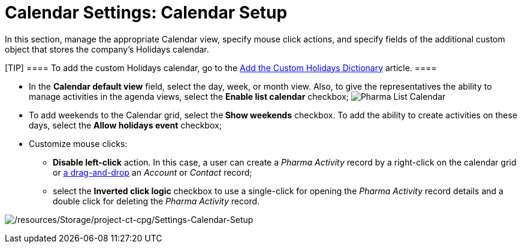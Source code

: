 = Calendar Settings: Calendar Setup

In this section, manage the appropriate Calendar view, specify mouse
click actions, and specify fields of the additional custom object that
stores the company's Holidays calendar.

[TIP] ==== To add the custom Holidays calendar, go to
the xref:add-the-custom-holidays-dictionary[Add the Custom Holidays
Dictionary] article. ====

* In the *Calendar default view* field, select the day, week, or month
view. Also, to give the representatives the ability to manage activities
in the agenda views, select the *Enable list calendar* checkbox;
image:Pharma-List-Calendar.png[]
* To add weekends to the Calendar grid, select the** Show
weekends** checkbox. To add the ability to create activities on these
days, select the *Allow holidays event* checkbox;
* Customize mouse clicks:
** *Disable left-click* action. In this case, a user can create a
_Pharma Activity_ record by a right-click on the calendar grid or
xref:calendar-settings-drag-drop-settings[a drag-and-drop] an
_Account_ or _Contact_ record;
** select the *Inverted click logic* checkbox to use a single-click for
opening the _Pharma Activity_ record details and a double click for
deleting the _Pharma Activity_ record.

image:/resources/Storage/project-ct-cpg/Settings-Calendar-Setup.png[/resources/Storage/project-ct-cpg/Settings-Calendar-Setup]

